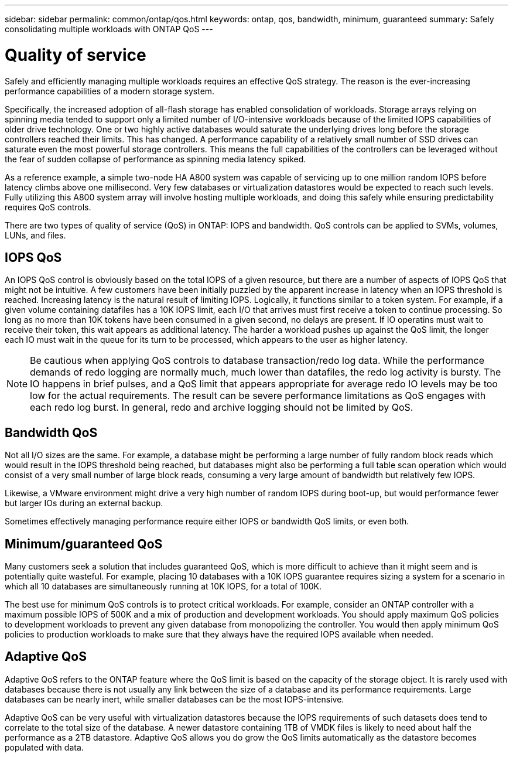 ---
sidebar: sidebar
permalink: common/ontap/qos.html
keywords: ontap, qos, bandwidth, minimum, guaranteed
summary: Safely consolidating multiple workloads with ONTAP QoS
---

= Quality of service
:hardbreaks:
:nofooter:
:icons: font
:linkattrs:
:imagesdir: ./../media/

[.lead]
Safely and efficiently managing multiple workloads requires an effective QoS strategy. The reason is the ever-increasing performance capabilities of a modern storage system.

Specifically, the increased adoption of all-flash storage has enabled consolidation of workloads. Storage arrays relying on spinning media tended to support only a limited number of I/O-intensive workloads because of the limited IOPS capabilities of older drive technology. One or two highly active databases would saturate the underlying drives long before the storage controllers reached their limits. This has changed. A performance capability of a relatively small number of SSD drives can saturate even the most powerful storage controllers. This means the full capabilities of the controllers can be leveraged without the fear of sudden collapse of performance as spinning media latency spiked.

As a reference example, a simple two-node HA A800 system was capable of servicing up to one million random IOPS before latency climbs above one millisecond. Very few databases or virtualization datastores would be expected to reach such levels. Fully utilizing this A800 system array will involve hosting multiple workloads, and doing this safely while ensuring predictability requires QoS controls.

There are two types of quality of service (QoS) in ONTAP: IOPS and bandwidth. QoS controls can be applied to SVMs, volumes, LUNs, and files.

== IOPS QoS

An IOPS QoS control is obviously based on the total IOPS of a given resource, but there are a number of aspects of IOPS QoS that might not be intuitive. A few customers have been initially puzzled by the apparent increase in latency when an IOPS threshold is reached. Increasing latency is the natural result of limiting IOPS. Logically, it functions similar to a token system. For example, if a given volume containing datafiles has a 10K IOPS limit, each I/O that arrives must first receive a token to continue processing. So long as no more than 10K tokens have been consumed in a given second, no delays are present. If IO operatins must wait to receive their token, this wait appears as additional latency. The harder a workload pushes up against the QoS limit, the longer each IO must wait in the queue for its turn to be processed, which appears to the user as higher latency.

[NOTE]
Be cautious when applying QoS controls to database transaction/redo log data. While the performance demands of redo logging are normally much, much lower than datafiles, the redo log activity is bursty. The IO happens in brief pulses, and a QoS limit that appears appropriate for average redo IO levels may be too low for the actual requirements. The result can be severe performance limitations as QoS engages with each redo log burst. In general, redo and archive logging should not be limited by QoS.

== Bandwidth QoS

Not all I/O sizes are the same. For example, a database might be performing a large number of fully random block reads which would result in the IOPS threshold being reached, but databases might also be performing a full table scan operation which would consist of a very small number of large block reads, consuming a very large amount of bandwidth but relatively few IOPS.

Likewise, a VMware environment might drive a very high number of random IOPS during boot-up, but would performance fewer but larger IOs during an external backup.

Sometimes effectively managing performance require either IOPS or bandwidth QoS limits, or even both. 

== Minimum/guaranteed QoS

Many customers seek a solution that includes guaranteed QoS, which is more difficult to achieve than it might seem and is potentially quite wasteful. For example, placing 10 databases with a 10K IOPS guarantee requires sizing a system for a scenario in which all 10 databases are simultaneously running at 10K IOPS, for a total of 100K.

The best use for minimum QoS controls is to protect critical workloads. For example, consider an ONTAP controller with a maximum possible IOPS of 500K and a mix of production and development workloads. You should apply maximum QoS policies to development workloads to prevent any given database from monopolizing the controller. You would then apply minimum QoS policies to production workloads to make sure that they always have the required IOPS available when needed.

== Adaptive QoS

Adaptive QoS refers to the ONTAP feature where the QoS limit is based on the capacity of the storage object. It is rarely used with databases because there is not usually any link between the size of a database and its performance requirements. Large databases can be nearly inert, while smaller databases can be the most IOPS-intensive.

Adaptive QoS can be very useful with virtualization datastores because the IOPS requirements of such datasets does tend to correlate to the total size of the database. A newer datastore containing 1TB of VMDK files is likely to need about half the performance as a 2TB datastore. Adaptive QoS allows you do grow the QoS limits automatically as the datastore becomes populated with data.

